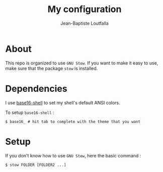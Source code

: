 #+TITLE: My configuration
#+AUTHOR: Jean-Baptiste Loutfalla
#+LANGUAGE: en
#+STARTUP: overview
#+OPTIONS: toc:nil; num:nil

* About
This repo is organized to use =GNU Stow=. If you want to make it easy
to use, make sure that the package =stow= is installed.

* Dependencies
I use [[https://github.com/chriskempson/base16-shell][base16-shell]] to set my shell's default ANSI colors.

To setup =base16-shell= :
#+BEGIN_SRC shell
  $ base16_ # hit tab to complete with the theme that you want
#+END_SRC

* Setup
If you don't know how to use =GNU Stow=, here the basic command :
#+BEGIN_SRC shell
  $ stow FOLDER [FOLDER2 ...]
#+END_SRC

